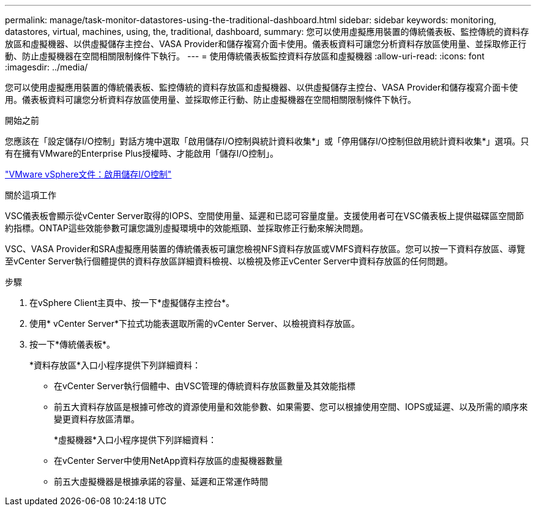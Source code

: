 ---
permalink: manage/task-monitor-datastores-using-the-traditional-dashboard.html 
sidebar: sidebar 
keywords: monitoring, datastores, virtual, machines, using, the, traditional, dashboard, 
summary: 您可以使用虛擬應用裝置的傳統儀表板、監控傳統的資料存放區和虛擬機器、以供虛擬儲存主控台、VASA Provider和儲存複寫介面卡使用。儀表板資料可讓您分析資料存放區使用量、並採取修正行動、防止虛擬機器在空間相關限制條件下執行。 
---
= 使用傳統儀表板監控資料存放區和虛擬機器
:allow-uri-read: 
:icons: font
:imagesdir: ../media/


[role="lead"]
您可以使用虛擬應用裝置的傳統儀表板、監控傳統的資料存放區和虛擬機器、以供虛擬儲存主控台、VASA Provider和儲存複寫介面卡使用。儀表板資料可讓您分析資料存放區使用量、並採取修正行動、防止虛擬機器在空間相關限制條件下執行。

.開始之前
您應該在「設定儲存I/O控制」對話方塊中選取「啟用儲存I/O控制與統計資料收集*」或「停用儲存I/O控制但啟用統計資料收集*」選項。只有在擁有VMware的Enterprise Plus授權時、才能啟用「儲存I/O控制」。

https://docs.vmware.com/en/VMware-vSphere/6.5/com.vmware.vsphere.resmgmt.doc/GUID-BB5D9BAB-9E0E-4204-A76A-54634CD8AD51.html["VMware vSphere文件：啟用儲存I/O控制"^]

.關於這項工作
VSC儀表板會顯示從vCenter Server取得的IOPS、空間使用量、延遲和已認可容量度量。支援使用者可在VSC儀表板上提供磁碟區空間節約指標。ONTAP這些效能參數可讓您識別虛擬環境中的效能瓶頸、並採取修正行動來解決問題。

VSC、VASA Provider和SRA虛擬應用裝置的傳統儀表板可讓您檢視NFS資料存放區或VMFS資料存放區。您可以按一下資料存放區、導覽至vCenter Server執行個體提供的資料存放區詳細資料檢視、以檢視及修正vCenter Server中資料存放區的任何問題。

.步驟
. 在vSphere Client主頁中、按一下*虛擬儲存主控台*。
. 使用* vCenter Server*下拉式功能表選取所需的vCenter Server、以檢視資料存放區。
. 按一下*傳統儀表板*。
+
*資料存放區*入口小程序提供下列詳細資料：

+
** 在vCenter Server執行個體中、由VSC管理的傳統資料存放區數量及其效能指標
** 前五大資料存放區是根據可修改的資源使用量和效能參數、如果需要、您可以根據使用空間、IOPS或延遲、以及所需的順序來變更資料存放區清單。


+
*虛擬機器*入口小程序提供下列詳細資料：

+
** 在vCenter Server中使用NetApp資料存放區的虛擬機器數量
** 前五大虛擬機器是根據承諾的容量、延遲和正常運作時間



